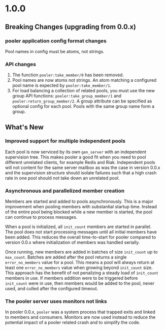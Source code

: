 * 1.0.0
** Breaking Changes (upgrading from 0.0.x)
*** pooler application config format changes
Pool names in config must be atoms, not strings.
*** API changes
1. The function =pooler:take_member/0= has been removed.
2. Pool names are now atoms not strings. An atom matching a
   configured pool name is expected by =pooler:take_member/1=.
3. For load balancing a collection of related pools, you must use the
   new group API functions: =pooler:take_group_member/1= and
   =pooler:return_group_member/2=. A group attribute can be specified
   as optional config for each pool. Pools with the same group name
   form a group.
** What's New
*** Improved support for multiple independent pools
Each pool is now serviced by its own =gen_server= with an independent
supervision tree. This makes pooler a good fit when you need to pool
different unrelated clients, for example Redis and Riak. Independent
pools will not content for the same server mailbox as was the case in
version 0.0.x and the supervision structure should isolate failures
such that a high crash rate in one pool should not take down an
unrelated pool.
*** Asynchronous and parallelized member creation
Members are started and added to pools asynchronously. This is a major
improvement when pooling members with substantial startup
time. Instead of the entire pool being blocked while a new member is
started, the pool can continue to process messages.

When a pool is initialized, all =init_count= members are started in
parallel. The pool does not start processing messages until all
initial members have been added. This reduces the overall
time-to-start for pooler compared to version 0.0.x where
initialization of members was handled serially.

Once running, new members are added in batches of size =init_count=
up to =max_count=. Batches are added after the pool returns a
single =error_no_members= value for a pool. This means a pool will
always return at least one =error_no_members= value when growing
beyond =init_count= size. This approach has the benefit of not
penalizing a steady load of =init_count= members in use. If members
addition were to be triggered before =init_count= were in use, then
members would be added to the pool, never used, and culled after the
configured timeout.
*** The pooler server uses monitors not links
In pooler 0.0.x, =pooler= was a system process that trapped exits and
linked to members and consumers. Monitors are now used instead to
reduce the potential impact of a pooler related crash and to simplify
the code.
